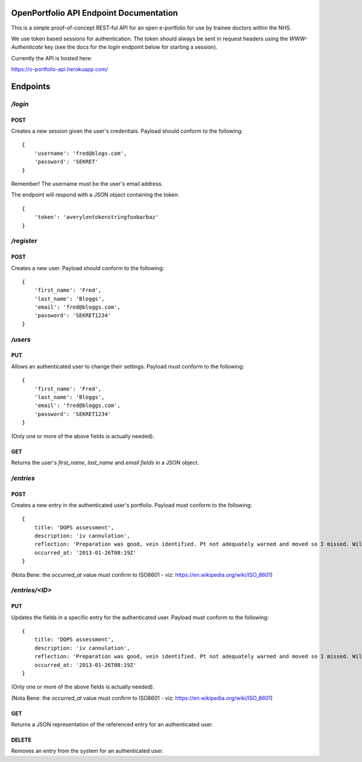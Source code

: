 OpenPortfolio API Endpoint Documentation
========================================

This is a simple proof-of-concept REST-ful API for an open e-portfolio for use
by trainee doctors within the NHS.

We use token based sessions for authentication. The token should always be
sent in request headers using the `WWW-Authenticate` key (see the docs for the
`login` endpoint below for starting a session).

Currently the API is hosted here:

https://o-portfolio-api.herokuapp.com/

Endpoints
=========

`/login`
++++++++

POST
----

Creates a new session given the user's credentials. Payload should conform to
the following::

    {
        'username': 'fred@blogs.com',
        'password': 'SEKRET'
    }

Remember! The username must be the user's email address.

The endpoint will respond with a JSON object containing the token::

    {
        'token': 'averylontokenstringfoobarbaz'
    }

`/register`
+++++++++++

POST
----

Creates a new user. Payload should conform to the following::

    {
        'first_name': 'Fred',
        'last_name': 'Bloggs',
        'email': 'fred@bloggs.com',
        'password': 'SEKRET1234'
    }

`/users`
++++++++

PUT
---

Allows an authenticated user to change their settings. Payload must conform to
the following::

    {
        'first_name': 'Fred',
        'last_name': 'Bloggs',
        'email': 'fred@bloggs.com',
        'password': 'SEKRET1234'
    }

(Only one or more of the above fields is actually needed).

GET
---

Returns the user's `first_name`, `last_name` and `email fields` in a JSON
object.


`/entries`
++++++++++

POST
----

Creates a new entry in the authenticated user's portfolio. Payload must
conform to the following::

    {
        title: 'DOPS assessment',
        description: 'iv cannulation',
        reflection: 'Preparation was good, vein identified. Pt not adequately warned and moved so I missed. Will learn from this and communicate better.',
        occurred_at: '2013-01-26T08:19Z'
    }

(Nota Bene: the `occurred_at` value must confirm to ISO8601 - viz: https://en.wikipedia.org/wiki/ISO_8601)

`/entries/<ID>`
+++++++++++++++

PUT
---

Updates the fields in a specific entry for the authenticated user. Payload
must conform to the following::

    {
        title: 'DOPS assessment',
        description: 'iv cannulation',
        reflection: 'Preparation was good, vein identified. Pt not adequately warned and moved so I missed. Will learn from this and communicate better.',
        occurred_at: '2013-01-26T08:19Z'
    }

(Only one or more of the above fields is actually needed).

(Nota Bene: the `occurred_at` value must confirm to ISO8601 - viz: https://en.wikipedia.org/wiki/ISO_8601)

GET
---

Returns a JSON representation of the referenced entry for an authenticated
user.

DELETE
------

Removes an entry from the system for an authenticated user.

